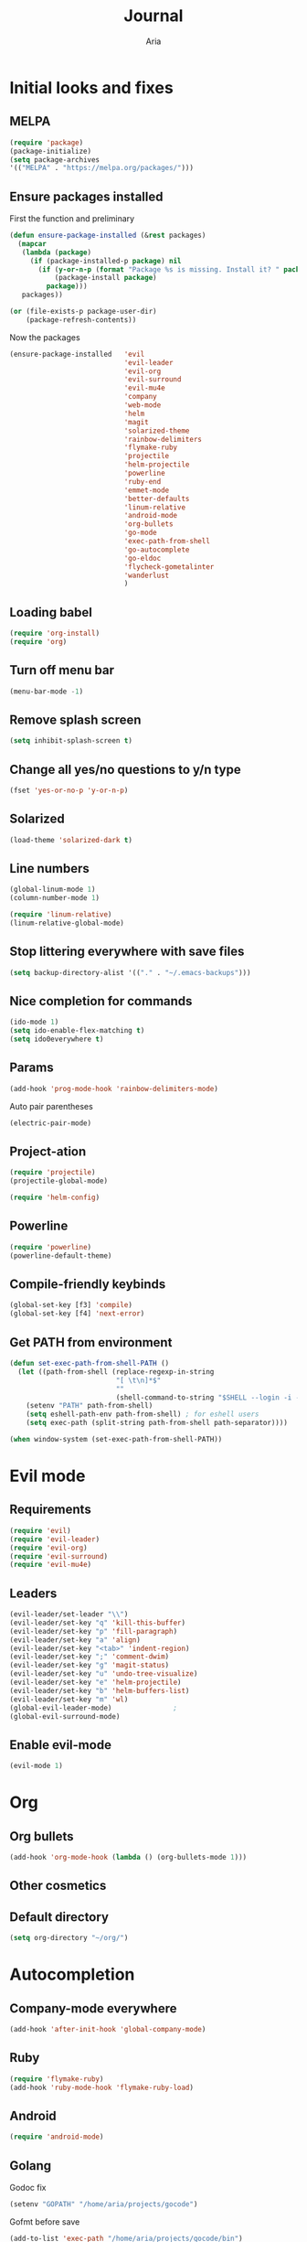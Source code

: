 # -*- mode: org -*-
# -*- coding: utf-8 -*-
#+STARTUP: overview indent inlineimages logdrawer
#+TITLE: Journal
#+AUTHOR: Aria
#+LANGUAGE: en
#+OPTIONS:   H:3 num:t toc:t \n:nil @:t ::t |:t ^:t -:t f:t *:t <:t
#+OPTIONS:   TeX:t LaTeX:nil skip:nil d:nil todo:t pri:nil tags:not-in-toc

* Initial looks and fixes
** MELPA
#+BEGIN_SRC emacs-lisp
(require 'package)
(package-initialize)
(setq package-archives
'(("MELPA" . "https://melpa.org/packages/")))
#+END_SRC
** Ensure packages installed
First the function and preliminary
#+BEGIN_SRC emacs-lisp
  (defun ensure-package-installed (&rest packages)
    (mapcar
     (lambda (package)
       (if (package-installed-p package) nil
         (if (y-or-n-p (format "Package %s is missing. Install it? " package))
             (package-install package)
           package)))
     packages))

  (or (file-exists-p package-user-dir)
      (package-refresh-contents))
#+END_SRC

Now the packages
#+BEGIN_SRC emacs-lisp
  (ensure-package-installed   'evil
                              'evil-leader
                              'evil-org
                              'evil-surround
                              'evil-mu4e
                              'company
                              'web-mode
                              'helm
                              'magit
                              'solarized-theme
                              'rainbow-delimiters
                              'flymake-ruby
                              'projectile
                              'helm-projectile
                              'powerline
                              'ruby-end
                              'emmet-mode
                              'better-defaults
                              'linum-relative
                              'android-mode
                              'org-bullets
                              'go-mode
                              'exec-path-from-shell
                              'go-autocomplete
                              'go-eldoc
                              'flycheck-gometalinter
                              'wanderlust
                              )
#+END_SRC
** Loading babel
#+BEGIN_SRC emacs-lisp
(require 'org-install)
(require 'org)
#+END_SRC
** Turn off menu bar
#+BEGIN_SRC emacs-lisp
(menu-bar-mode -1)
#+END_SRC
** Remove splash screen
#+BEGIN_SRC emacs-lisp
(setq inhibit-splash-screen t)
#+END_SRC
** Change all yes/no questions to y/n type
#+BEGIN_SRC emacs-lisp
(fset 'yes-or-no-p 'y-or-n-p)
#+END_SRC
** Solarized
#+BEGIN_SRC emacs-lisp
(load-theme 'solarized-dark t)
#+END_SRC
** Line numbers
#+BEGIN_SRC emacs-lisp
(global-linum-mode 1)
(column-number-mode 1)

(require 'linum-relative)
(linum-relative-global-mode)
#+END_SRC
** Stop littering everywhere with save files
#+BEGIN_SRC emacs-lisp
(setq backup-directory-alist '(("." . "~/.emacs-backups")))
#+END_SRC
** Nice completion for commands
#+BEGIN_SRC emacs-lisp
(ido-mode 1)
(setq ido-enable-flex-matching t)
(setq ido0everywhere t)
#+END_SRC
** Params
#+BEGIN_SRC emacs-lisp
(add-hook 'prog-mode-hook 'rainbow-delimiters-mode)
#+END_SRC
Auto pair parentheses
#+BEGIN_SRC emacs-lisp
(electric-pair-mode)
#+END_SRC
** Project-ation
#+BEGIN_SRC emacs-lisp
(require 'projectile)
(projectile-global-mode)
#+END_SRC

#+BEGIN_SRC emacs-lisp
(require 'helm-config)
#+END_SRC
** Powerline
#+BEGIN_SRC emacs-lisp
(require 'powerline)
(powerline-default-theme)
#+END_SRC
** Compile-friendly keybinds
#+BEGIN_SRC emacs-lisp
(global-set-key [f3] 'compile)
(global-set-key [f4] 'next-error)
#+END_SRC
** Get PATH from environment
#+BEGIN_SRC emacs-lisp
  (defun set-exec-path-from-shell-PATH ()
    (let ((path-from-shell (replace-regexp-in-string
                            "[ \t\n]*$"
                            ""
                            (shell-command-to-string "$SHELL --login -i -c 'echo $PATH'"))))
      (setenv "PATH" path-from-shell)
      (setq eshell-path-env path-from-shell) ; for eshell users
      (setq exec-path (split-string path-from-shell path-separator))))

  (when window-system (set-exec-path-from-shell-PATH))
#+END_SRC
* Evil mode
** Requirements
#+BEGIN_SRC emacs-lisp
(require 'evil)
(require 'evil-leader)
(require 'evil-org)
(require 'evil-surround)
(require 'evil-mu4e)
#+END_SRC
** Leaders
#+BEGIN_SRC emacs-lisp
  (evil-leader/set-leader "\\")
  (evil-leader/set-key "q" 'kill-this-buffer)
  (evil-leader/set-key "p" 'fill-paragraph)
  (evil-leader/set-key "a" 'align)
  (evil-leader/set-key "<tab>" 'indent-region)
  (evil-leader/set-key ";" 'comment-dwim)
  (evil-leader/set-key "g" 'magit-status)
  (evil-leader/set-key "u" 'undo-tree-visualize)
  (evil-leader/set-key "e" 'helm-projectile)
  (evil-leader/set-key "b" 'helm-buffers-list)
  (evil-leader/set-key "m" 'wl)
  (global-evil-leader-mode)               ;
  (global-evil-surround-mode)
#+END_SRC
** Enable evil-mode
#+BEGIN_SRC emacs-lisp
  (evil-mode 1)
#+END_SRC
* Org
** Org bullets
#+BEGIN_SRC emacs-lisp
  (add-hook 'org-mode-hook (lambda () (org-bullets-mode 1)))
#+END_SRC
** Other cosmetics 
** Default directory
#+BEGIN_SRC emacs-lisp
  (setq org-directory "~/org/")
#+END_SRC 
* Autocompletion
** Company-mode everywhere
#+BEGIN_SRC emacs-lisp
(add-hook 'after-init-hook 'global-company-mode)
#+END_SRC
** Ruby
#+BEGIN_SRC emacs-lisp
(require 'flymake-ruby)
(add-hook 'ruby-mode-hook 'flymake-ruby-load)
#+END_SRC
** Android
#+BEGIN_SRC emacs-lisp
(require 'android-mode)
#+END_SRC
** Golang
Godoc fix
#+BEGIN_SRC emacs-lisp
  (setenv "GOPATH" "/home/aria/projects/gocode")
#+END_SRC
Gofmt before save
#+BEGIN_SRC emacs-lisp
  (add-to-list 'exec-path "/home/aria/projects/gocode/bin")
  (add-hook 'before-save-hook 'gofmt-before-save)
#+END_SRC
Autocompletion
#+BEGIN_SRC emacs-lisp
  (require 'auto-complete-config)
  (require 'go-autocomplete)
  (require 'flycheck-gometalinter)
  (flycheck-gometalinter-setup)
  (add-hook 'go-mode-hook 'auto-complete-mode)
#+END_SRC
Imports
#+BEGIN_SRC emacs-lisp
  (defun go-mode-setup ()
    (go-eldoc-setup)
    (setq gofmt-command "goimports")
    (add-hook 'before-save-hook 'gofmt-before-save))
  (add-hook 'go-mode-hook 'go-mode-setup)
#+END_SRC
Linting
#+BEGIN_SRC emacs-lisp
  (add-to-list 'load-path (concat (getenv "GOPATH")
                                 "/src/github.com/golang/lint/misc/emacs"))
  (require 'golint)
#+END_SRC
* Web
** Requirements
#+BEGIN_SRC emacs-lisp
(require 'web-mode)
#+END_SRC

#+BEGIN_SRC emacs-lisp
(require 'emmet-mode)
#+END_SRC
** Add files to web-mode
#+BEGIN_SRC emacs-lisp
(add-to-list 'auto-mode-alist '("\\.html?\\'" . web-mode))
(add-to-list 'auto-mode-alist '("\\.css?\\'" . web-mode))
(add-to-list 'auto-mode-alist '("\\.scss?\\'" . web-mode))
#+END_SRC
** Enable emmet
#+BEGIN_SRC emacs-lisp
(add-hook 'sgml-mode-hook 'emmet-mode)
#+END_SRC
* Email
** Setup wanderlust
#+BEGIN_SRC emacs-lisp
  (autoload 'wl "wl" "Wanderlust" t)


  (setq wl-message-ignored-field-list '("^.*:")
        wl-message-visible-field-list
        '("^\\(To\\|CC\\):"
          "^Subject:"
          "^\\(From\\|Reply-To\\):"
          "^Organization:"
          "^Message-Id:"
          "^\\(Posted\\|Date\\):"
          )
        wl-message-sort-field-list
        '("^From"
          "^Organization:"
          "^X-Attribution:"
          "^Subject"
          "^Date"
          "^To"
          "^Cc"
          )
        )
#+END_SRC
** Setup gmail
#+BEGIN_SRC emacs-lisp
  (setq elmo-imap4-default-server "imap.gmail.com"
        elmo-imap4-default-user "blackstab1337@gmail.com"
        elmo-imap4-default-authenticate-type 'clear
        elmo-imap4-default-port '993
        elmo-imap4-default-stream-type 'ssl

        elmo-imap4-use-modified-utf7 t)

  (setq wl-smtp-connection-type 'starttls
        wl-smtp-posting-port 587
        wl-smtp-authenticate-type "plain"
        wl-smtp-posting-user "blackstab1337"
        wl-smtp-posting-server "smtp.gmail.com"
        wl-local-domain "gmail.com"
        wl-message-id-domain "smtp.gmail.com")

  (setq wl-from "Aria <blackstab1337@gmail.com>"
        wl-default-folder "%inbox"
        ;; wl-draft-folder "%[Gmail]/Drafts"
        wl-draft-folder ".draft"
        wl-trash-folder "%[Gmail]/Trash"

        wl-fcc-force-as-read t

        wl-default-spec "%")
#+END_SRC 
* Small changes 
** C indent style
#+BEGIN_SRC emacs-lisp
  (setq c-default-stype "k&r")
  (setq c-basic-offset 2)
#+END_SRC
